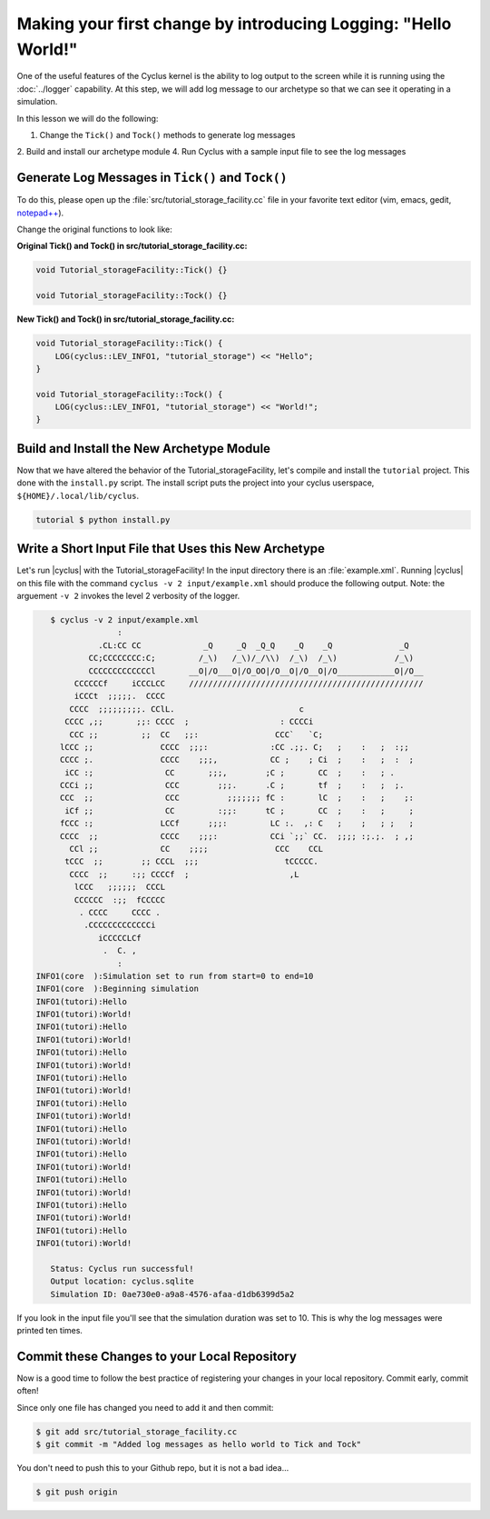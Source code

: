 Making your first change by introducing Logging: "Hello World!"
=================================================================

One of the useful features of the Cyclus kernel is the ability to log output
to the screen while it is running using the :doc:`../logger` capability.  At
this step, we will add log message to our archetype so that we can see it
operating in a simulation.

In this lesson we will do the following:

1. Change the ``Tick()`` and ``Tock()`` methods to generate log messages
2. Build and install our archetype module
4. Run Cyclus with a sample input file to see the log messages

Generate Log Messages in ``Tick()`` and ``Tock()``
---------------------------------------------------

To do this, please open up the :file:`src/tutorial_storage_facility.cc` file
in your favorite text editor (vim, emacs, gedit, `notepad++
<http://exofrills.org>`_).  

Change the original functions to look like:

**Original Tick() and Tock() in src/tutorial_storage_facility.cc:**

.. code-block:: c++

    void Tutorial_storageFacility::Tick() {}

    void Tutorial_storageFacility::Tock() {}

**New Tick() and Tock() in src/tutorial_storage_facility.cc:**

.. code-block:: c++

    void Tutorial_storageFacility::Tick() {
        LOG(cyclus::LEV_INFO1, "tutorial_storage") << "Hello";
    }

    void Tutorial_storageFacility::Tock() {
        LOG(cyclus::LEV_INFO1, "tutorial_storage") << "World!";
    }

Build and Install the New Archetype Module
---------------------------------------------

Now that we have altered the behavior of the Tutorial_storageFacility, let's compile and 
install the ``tutorial`` project.  This done with the ``install.py`` script.
The install script puts the project into your cyclus userspace, 
``${HOME}/.local/lib/cyclus``.

.. code-block:: bash

    tutorial $ python install.py

Write a Short Input File that Uses this New Archetype
-------------------------------------------------------

Let's run |cyclus| with the Tutorial_storageFacility! In the input directory
there is an :file:`example.xml`. Running |cyclus| on this file with the
command ``cyclus -v 2 input/example.xml`` should produce the following output.
Note: the arguement ``-v 2`` invokes the level 2 verbosity of the logger.

.. code-block:: bash

    $ cyclus -v 2 input/example.xml
                  :                                                               
              .CL:CC CC             _Q     _Q  _Q_Q    _Q    _Q              _Q   
            CC;CCCCCCCC:C;         /_\)   /_\)/_/\\)  /_\)  /_\)            /_\)  
            CCCCCCCCCCCCCl       __O|/O___O|/O_OO|/O__O|/O__O|/O____________O|/O__
         CCCCCCf     iCCCLCC     /////////////////////////////////////////////////
         iCCCt  ;;;;;.  CCCC                                                      
        CCCC  ;;;;;;;;;. CClL.                          c                         
       CCCC ,;;       ;;: CCCC  ;                   : CCCCi                       
        CCC ;;         ;;  CC   ;;:                CCC`   `C;                     
      lCCC ;;              CCCC  ;;;:             :CC .;;. C;   ;    :   ;  :;;   
      CCCC ;.              CCCC    ;;;,           CC ;    ; Ci  ;    :   ;  :  ;  
       iCC :;               CC       ;;;,        ;C ;       CC  ;    :   ; .      
      CCCi ;;               CCC        ;;;.      .C ;       tf  ;    :   ;  ;.    
      CCC  ;;               CCC          ;;;;;;; fC :       lC  ;    :   ;    ;:  
       iCf ;;               CC         :;;:      tC ;       CC  ;    :   ;     ;  
      fCCC :;              LCCf      ;;;:         LC :.  ,: C   ;    ;   ; ;   ;  
      CCCC  ;;             CCCC    ;;;:           CCi `;;` CC.  ;;;; :;.;.  ; ,;  
        CCl ;;             CC    ;;;;              CCC    CCL                     
       tCCC  ;;        ;; CCCL  ;;;                  tCCCCC.                      
        CCCC  ;;     :;; CCCCf  ;                     ,L                          
         lCCC   ;;;;;;  CCCL                                                      
         CCCCCC  :;;  fCCCCC                                                      
          . CCCC     CCCC .                                                       
           .CCCCCCCCCCCCCi                                                        
              iCCCCCLCf                                                           
               .  C. ,                                                            
                  :                                                               
 INFO1(core  ):Simulation set to run from start=0 to end=10
 INFO1(core  ):Beginning simulation
 INFO1(tutori):Hello
 INFO1(tutori):World!
 INFO1(tutori):Hello
 INFO1(tutori):World!
 INFO1(tutori):Hello
 INFO1(tutori):World!
 INFO1(tutori):Hello
 INFO1(tutori):World!
 INFO1(tutori):Hello
 INFO1(tutori):World!
 INFO1(tutori):Hello
 INFO1(tutori):World!
 INFO1(tutori):Hello
 INFO1(tutori):World!
 INFO1(tutori):Hello
 INFO1(tutori):World!
 INFO1(tutori):Hello
 INFO1(tutori):World!
 INFO1(tutori):Hello
 INFO1(tutori):World!

    Status: Cyclus run successful!
    Output location: cyclus.sqlite
    Simulation ID: 0ae730e0-a9a8-4576-afaa-d1db6399d5a2

If you look in the input file you'll see that the simulation duration was set
to 10.  This is why the log messages were printed ten times.

Commit these Changes to your Local Repository
-----------------------------------------------

Now is a good time to follow the best practice of registering your changes in
your local repository.  Commit early, commit often!

Since only one file has changed you need to add it and then commit:

.. code-block:: bash

    $ git add src/tutorial_storage_facility.cc
    $ git commit -m "Added log messages as hello world to Tick and Tock"

You don't need to push this to your Github repo, but it is not a bad idea...

.. code-block:: bash

    $ git push origin

